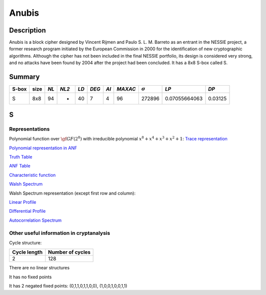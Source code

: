 ******
Anubis
******

Description
===========

Anubis is a block cipher designed by Vincent Rijmen and Paulo S. L. M. Barreto as an entrant in the NESSIE project, a former research program initiated by the European Commission in 2000 for the identification of new cryptographic algorithms. Although the cipher has not been included in the final NESSIE portfolio, its design is considered very strong, and no attacks have been found by 2004 after the project had been concluded. It has a 8x8 S-box called S.

Summary
=======

+-------+------+-----+-------+------+-------+------+---------+----------------+---------------+---------+
| S-box | size |*NL* | *NL2* | *LD* | *DEG* | *AI* | *MAXAC* | :math:`\sigma` | *LP*          | *DP*    |
+=======+======+=====+=======+======+=======+======+=========+================+===============+=========+
| S     | 8x8  | 94  | -     | 40   | 7     | 4    | 96      | 272896         | 0.07055664063 | 0.03125 |
+-------+------+-----+-------+------+-------+------+---------+----------------+---------------+---------+

S
=

Representations
---------------

Polynomial function over :math:`\gf{GF(2^8)}` with irreducible polynomial :math:`x^8 + x^4 + x^3 + x^2 + 1`: `Trace representation <https://raw.githubusercontent.com/jacubero/VBF/master/Anubis/S-trace.pdf>`_

`Polynomial representation in ANF <https://raw.githubusercontent.com/jacubero/VBF/master/Anubis/S.pdf>`_

`Truth Table <https://raw.githubusercontent.com/jacubero/VBF/master/Anubis/S.tt>`_

`ANF Table <https://raw.githubusercontent.com/jacubero/VBF/master/Anubis/S.anf>`_

`Characteristic function <https://raw.githubusercontent.com/jacubero/VBF/master/Anubis/S.char>`_

`Walsh Spectrum <https://raw.githubusercontent.com/jacubero/VBF/master/Anubis/S.wal>`_

Walsh Spectrum representation (except first row and column):

.. image:: /images/AnubisS.png
   :width: 750 px
   :align: center

`Linear Profile <https://raw.githubusercontent.com/jacubero/VBF/master/Anubis/S.lp>`_

`Differential Profile <https://raw.githubusercontent.com/jacubero/VBF/master/Anubis/S.dp>`_

`Autocorrelation Spectrum <https://raw.githubusercontent.com/jacubero/VBF/master/Anubis/S.ac>`_

Other useful information in cryptanalysis
-----------------------------------------

Cycle structure:

+--------------+------------------+
| Cycle length | Number of cycles |
+==============+==================+
| 2            | 128              |
+--------------+------------------+

There are no linear structures

It has no fixed points

It has 2 negated fixed points: (0,1,1,0,1,1,0,0), (1,0,0,1,0,0,1,1)
